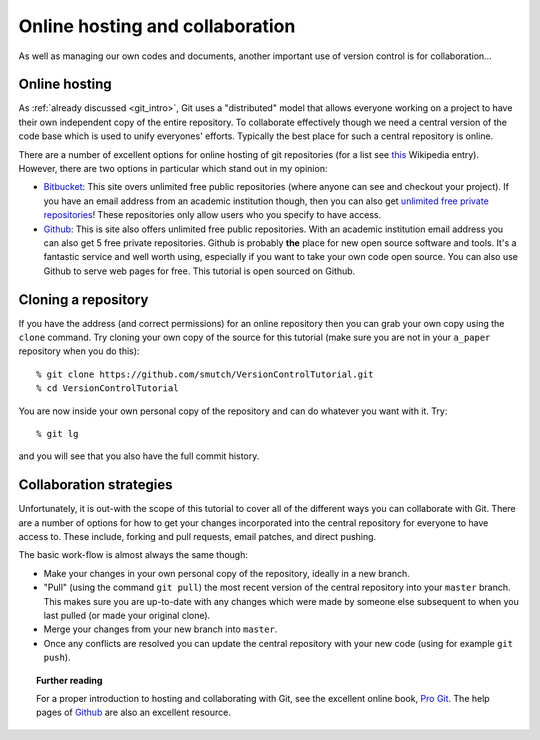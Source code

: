 .. highlight:: console

Online hosting and collaboration
================================

As well as managing our own codes and documents, another important use of
version control is for collaboration...

Online hosting
--------------

As :ref:`already discussed <git_intro>`, Git uses a "distributed" model that
allows everyone working on a project to have their own independent copy of the
entire repository.  To collaborate effectively though we need a central version
of the code base which is used to unify everyones' efforts.  Typically the best
place for such a central repository is online.

There are a number of excellent options for online hosting of git repositories
(for a list see `this
<http://en.wikipedia.org/wiki/Git_(software)#Source_code_hosting>`_ Wikipedia
entry). However, there are two options in particular which stand out in my
opinion:

- `Bitbucket <https://bitbucket.org/>`_: This site overs unlimited free public
  repositories (where anyone can see and checkout your project).  If you have an
  email address from an academic institution though, then you can also get
  `unlimited free private repositories
  <http://blog.bitbucket.org/2012/08/20/bitbucket-academic/>`_!  These
  repositories only allow users who you specify to have access.  
  
- `Github`_: This is site also offers unlimited free
  public repositories.  With an academic institution email address you can also
  get 5 free private repositories.  Github is probably **the** place for new
  open source software and tools.  It's a fantastic service and well worth
  using, especially if you want to take your own code open source.  You can also
  use Github to serve web pages for free.  This tutorial is open sourced on
  Github.


Cloning a repository
--------------------

If you have the address (and correct permissions) for an online repository then
you can grab your own copy using the ``clone`` command.  Try cloning your own
copy of the source for this tutorial (make sure you are not in your ``a_paper``
repository when you do this)::

    % git clone https://github.com/smutch/VersionControlTutorial.git
    % cd VersionControlTutorial

You are now inside your own personal copy of the repository and can do
whatever you want with it.  Try::

    % git lg

and you will see that you also have the full commit history.



Collaboration strategies
------------------------

Unfortunately, it is out-with the scope of this tutorial to cover all of the
different ways you can collaborate with Git.  There are a number of options for
how to get your changes incorporated into the central repository for everyone to
have access to.  These include, forking and pull requests, email patches, and
direct pushing.

The basic work-flow is almost always the same though:

- Make your changes in your own personal copy of the repository, ideally in a
  new branch.
- "Pull" (using the command ``git pull``) the most recent version of the central
  repository into your ``master`` branch.  This makes sure you are up-to-date
  with any changes which were made by someone else subsequent to when you last
  pulled (or made your original clone).
- Merge your changes from your new branch into ``master``.
- Once any conflicts are resolved you can update the central repository with your
  new code (using for example ``git push``).

.. topic:: Further reading

    For a proper introduction to hosting and collaborating with Git, see the
    excellent online book, `Pro Git <http://git-scm.com/book>`_.  The help pages
    of `Github`_ are also an excellent resource.

.. _Github: https://github.com/
